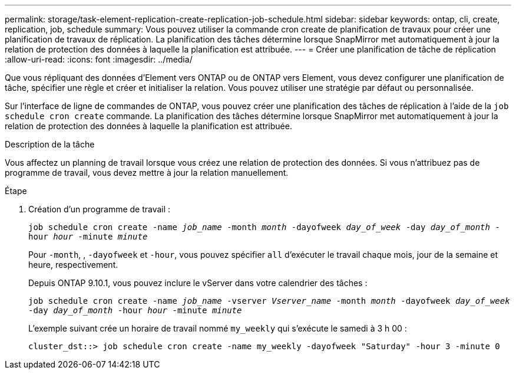---
permalink: storage/task-element-replication-create-replication-job-schedule.html 
sidebar: sidebar 
keywords: ontap, cli, create, replication, job, schedule 
summary: Vous pouvez utiliser la commande cron create de planification de travaux pour créer une planification de travaux de réplication. La planification des tâches détermine lorsque SnapMirror met automatiquement à jour la relation de protection des données à laquelle la planification est attribuée. 
---
= Créer une planification de tâche de réplication
:allow-uri-read: 
:icons: font
:imagesdir: ../media/


[role="lead"]
Que vous répliquant des données d'Element vers ONTAP ou de ONTAP vers Element, vous devez configurer une planification de tâche, spécifier une règle et créer et initialiser la relation. Vous pouvez utiliser une stratégie par défaut ou personnalisée.

Sur l'interface de ligne de commandes de ONTAP, vous pouvez créer une planification des tâches de réplication à l'aide de la `job schedule cron create` commande. La planification des tâches détermine lorsque SnapMirror met automatiquement à jour la relation de protection des données à laquelle la planification est attribuée.

.Description de la tâche
Vous affectez un planning de travail lorsque vous créez une relation de protection des données. Si vous n'attribuez pas de programme de travail, vous devez mettre à jour la relation manuellement.

.Étape
. Création d'un programme de travail :
+
`job schedule cron create -name _job_name_ -month _month_ -dayofweek _day_of_week_ -day _day_of_month_ -hour _hour_ -minute _minute_`

+
Pour `-month`, , `-dayofweek` et `-hour`, vous pouvez spécifier `all` d'exécuter le travail chaque mois, jour de la semaine et heure, respectivement.

+
Depuis ONTAP 9.10.1, vous pouvez inclure le vServer dans votre calendrier des tâches :

+
`job schedule cron create -name _job_name_ -vserver _Vserver_name_ -month _month_ -dayofweek _day_of_week_ -day _day_of_month_ -hour _hour_ -minute _minute_`

+
L'exemple suivant crée un horaire de travail nommé `my_weekly` qui s'exécute le samedi à 3 h 00 :

+
[listing]
----
cluster_dst::> job schedule cron create -name my_weekly -dayofweek "Saturday" -hour 3 -minute 0
----

